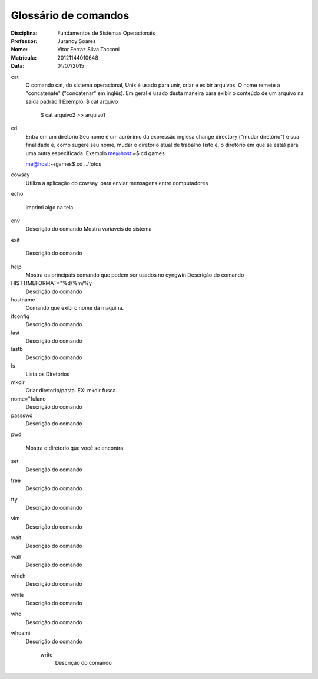 ======================
Glossário de comandos
======================

:Disciplina: Fundamentos de Sistemas Operacionais
:Professor: Jurandy Soares
:Nome: Vítor Ferraz Silva Tacconi
:Matrícula: 20121144010648
:Data: 01/07/2015

cat
  O comando cat, do sistema operacional, Unix é usado para unir, criar e exibir arquivos.
  O nome remete a "concatenate" ("concatenar" em inglês). Em geral é usado desta maneira para exibir o conteúdo de um arquivo na saída padrão:1
  Exemplo: $ cat arquivo
  
   $ cat arquivo2 >> arquivo1

cd
  Entra em um diretorio
  Seu nome é um acrônimo da expressão inglesa change directory ("mudar diretório") e sua finalidade é, como sugere seu nome, mudar o diretório atual de trabalho (isto é, o diretório em que se está) para uma outra especificada.
  Exemplo
  me@host:~$ cd games
  
  me@host:~/games$ cd ../fotos


cowsay
  Utiliza a aplicação do cowsay, para enviar mensagens entre computadores


echo
  
  imprimi algo na tela


env
  Descrição do comando
  Mostra variaveis do sistema


exit

  Descrição do comando


help
  Mostra os principais comando que podem ser usados no cyngwin
  Descrição do comando


HISTTIMEFORMAT="%d/%m/%y
  Descrição do comando


hostname
  Comando que exibi o nome da maquina.


ifconfig
  Descrição do comando


last
  Descrição do comando


lastb
  Descrição do comando


ls
  Lista os Diretorios


mkdir
  Criar diretorio/pasta. EX: mkdir fusca.
  


nome="fulano
  Descrição do comando


passswd
  Descrição do comando


pwd
  
  Mostra o diretorio que você se encontra


set
  Descrição do comando


tree
  Descrição do comando


tty
  Descrição do comando


vim
  Descrição do comando


wait
  Descrição do comando


wall
  Descrição do comando


which
  Descrição do comando


while
  Descrição do comando


who
  Descrição do comando


whoami
  Descrição do comando


    write
        Descrição do comando

